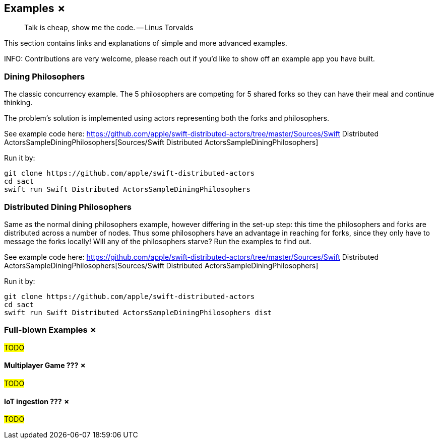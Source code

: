 
== Examples ✗

> Talk is cheap, show me the code. -- Linus Torvalds

This section contains links and explanations of simple and more advanced examples.

INFO: Contributions are very welcome, please reach out if you'd like to show off an example app you have built.

=== Dining Philosophers

The classic concurrency example.
The 5 philosophers are competing for 5 shared forks so they can have their meal and continue thinking.

The problem's solution is implemented using actors representing both the forks and philosophers.

See example code here: https://github.com/apple/swift-distributed-actors/tree/master/Sources/Swift Distributed ActorsSampleDiningPhilosophers[Sources/Swift Distributed ActorsSampleDiningPhilosophers]

Run it by:

[source]
----
git clone https://github.com/apple/swift-distributed-actors
cd sact
swift run Swift Distributed ActorsSampleDiningPhilosophers
----


=== Distributed Dining Philosophers

Same as the normal dining philosophers example, however differing in the set-up step: this time the philosophers and forks
are distributed across a number of nodes. Thus some philosophers have an advantage in reaching for forks, since they only
have to message the forks locally! Will any of the philosophers starve? Run the examples to find out.

See example code here: https://github.com/apple/swift-distributed-actors/tree/master/Sources/Swift Distributed ActorsSampleDiningPhilosophers[Sources/Swift Distributed ActorsSampleDiningPhilosophers]

Run it by:

[source]
----
git clone https://github.com/apple/swift-distributed-actors
cd sact
swift run Swift Distributed ActorsSampleDiningPhilosophers dist
----

=== Full-blown Examples ✗

#TODO#

==== Multiplayer Game ??? ✗

#TODO#

==== IoT ingestion ??? ✗

#TODO#
